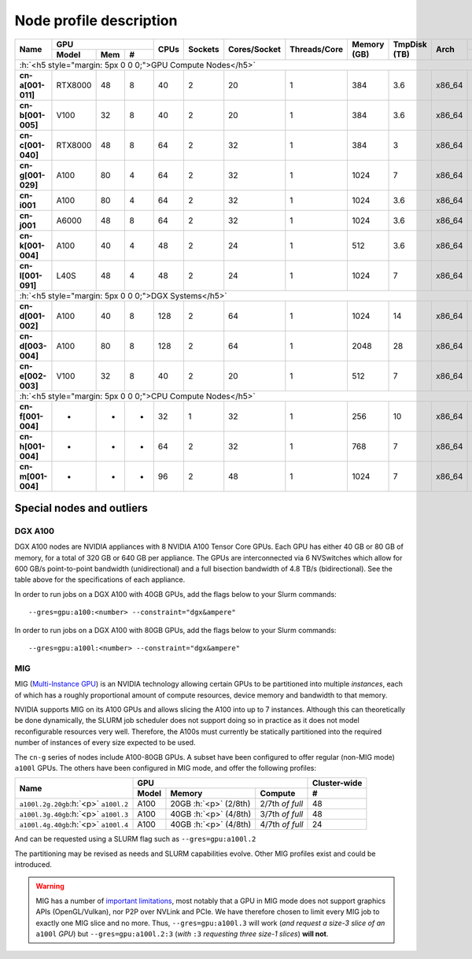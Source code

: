 Node profile description
========================

.. _node_list:


.. role:: h(raw)
   :format: html

..
   Je trouve cela un peu futile de maintenir cette documentation à jour
   manuellement.  Peut-être pourrions nous créer dans ce dossier des sripts qui
   pourraient créer une entrée RST et qui pourraient être exécutés sur un noeud
   au Mila pour les mises à jour.


+-----------------------------+--------------------+------+---------+--------------+--------------+-------------+--------------+--------+-------------------------+
|          Name               |     GPU            | CPUs | Sockets | Cores/Socket | Threads/Core | Memory (GB) | TmpDisk (TB) |  Arch  |   Slurm Features        |
|                             +----------+-----+---+      |         |              |              |             |              |        +-------------------------+
|                             |   Model  | Mem | # |      |         |              |              |             |              |        | GPU Arch and Memory     |
+=============================+==========+=====+===+======+=========+==============+==============+=============+==============+========+=========================+
| :h:`<h5 style="margin: 5px 0 0 0;">GPU Compute Nodes</h5>`                                                                                                      |
+-----------------------------+----------+-----+---+------+---------+--------------+--------------+-------------+--------------+--------+-------------------------+
| **cn-a[001-011]**           | RTX8000  |  48 | 8 |  40  |    2    |      20      |       1      |     384     |      3.6     | x86_64 |      turing,48gb        |
+-----------------------------+----------+-----+---+------+---------+--------------+--------------+-------------+--------------+--------+-------------------------+
| **cn-b[001-005]**           | V100     |  32 | 8 |  40  |    2    |      20      |       1      |     384     |      3.6     | x86_64 |  volta,nvlink,32gb      |
+-----------------------------+----------+-----+---+------+---------+--------------+--------------+-------------+--------------+--------+-------------------------+
| **cn-c[001-040]**           | RTX8000  |  48 | 8 |  64  |    2    |      32      |       1      |     384     |      3       | x86_64 |     turing,48gb         |
+-----------------------------+----------+-----+---+------+---------+--------------+--------------+-------------+--------------+--------+-------------------------+
| **cn-g[001-029]**           | A100     |  80 | 4 |  64  |    2    |      32      |       1      |    1024     |      7       | x86_64 | ampere,nvlink,80gb      |
+-----------------------------+----------+-----+---+------+---------+--------------+--------------+-------------+--------------+--------+-------------------------+
| **cn-i001**                 | A100     |  80 | 4 |  64  |    2    |      32      |       1      |    1024     |      3.6     | x86_64 |     ampere,80gb         |
+-----------------------------+----------+-----+---+------+---------+--------------+--------------+-------------+--------------+--------+-------------------------+
| **cn-j001**                 | A6000    |  48 | 8 |  64  |    2    |      32      |       1      |    1024     |      3.6     | x86_64 |     ampere,48gb         |
+-----------------------------+----------+-----+---+------+---------+--------------+--------------+-------------+--------------+--------+-------------------------+
| **cn-k[001-004]**           | A100     |  40 | 4 |  48  |    2    |      24      |       1      |     512     |      3.6     | x86_64 | ampere,nvlink,40gb      |
+-----------------------------+----------+-----+---+------+---------+--------------+--------------+-------------+--------------+--------+-------------------------+
| **cn-l[001-091]**           | L40S     |  48 | 4 |  48  |    2    |      24      |       1      |    1024     |      7       | x86_64 |     lovelace,48gb       |
+-----------------------------+----------+-----+---+------+---------+--------------+--------------+-------------+--------------+--------+-------------------------+
| :h:`<h5 style="margin: 5px 0 0 0;">DGX Systems</h5>`                                                                                                            |
+-----------------------------+----------+-----+---+------+---------+--------------+--------------+-------------+--------------+--------+-------------------------+
| **cn-d[001-002]**           | A100     |  40 | 8 |  128 |    2    |      64      |       1      |    1024     |     14       | x86_64 | ampere,nvlink,dgx,40gb  |
+-----------------------------+----------+-----+---+------+---------+--------------+--------------+-------------+--------------+--------+-------------------------+
| **cn-d[003-004]**           | A100     |  80 | 8 |  128 |    2    |      64      |       1      |    2048     |     28       | x86_64 | ampere,nvlink,dgx,80gb  |
+-----------------------------+----------+-----+---+------+---------+--------------+--------------+-------------+--------------+--------+-------------------------+
| **cn-e[002-003]**           | V100     |  32 | 8 |  40  |    2    |      20      |       1      |     512     |      7       | x86_64 |  volta,nvlink,dgx,32gb  |
+-----------------------------+----------+-----+---+------+---------+--------------+--------------+-------------+--------------+--------+-------------------------+
| :h:`<h5 style="margin: 5px 0 0 0;">CPU Compute Nodes</h5>`                                                                                                      |
+-----------------------------+----------+-----+---+------+---------+--------------+--------------+-------------+--------------+--------+-------------------------+
| **cn-f[001-004]**           | -        |  -  | - |  32  |    1    |      32      |       1      |     256     |     10       | x86_64 |        rome             |
+-----------------------------+----------+-----+---+------+---------+--------------+--------------+-------------+--------------+--------+-------------------------+
| **cn-h[001-004]**           | -        |  -  | - |  64  |    2    |      32      |       1      |     768     |      7       | x86_64 |        milan            |
+-----------------------------+----------+-----+---+------+---------+--------------+--------------+-------------+--------------+--------+-------------------------+
| **cn-m[001-004]**           | -        |  -  | - |  96  |    2    |      48      |       1      |    1024     |      7       | x86_64 |        sapphire         |
+-----------------------------+----------+-----+---+------+---------+--------------+--------------+-------------+--------------+--------+-------------------------+


Special nodes and outliers
--------------------------

DGX A100
^^^^^^^^

.. _dgx_a100_nodes:

DGX A100 nodes are NVIDIA appliances with 8 NVIDIA A100 Tensor Core GPUs. Each
GPU has either 40 GB or 80 GB of memory, for a total of 320 GB or 640 GB per
appliance. The GPUs are interconnected via 6 NVSwitches which allow for 600
GB/s point-to-point bandwidth (unidirectional) and a full bisection bandwidth
of 4.8 TB/s (bidirectional). See the table above for the specifications of each
appliance.

In order to run jobs on a DGX A100 with 40GB GPUs, add the flags below to your
Slurm commands::

    --gres=gpu:a100:<number> --constraint="dgx&ampere"

In order to run jobs on a DGX A100 with 80GB GPUs, add the flags below to your
Slurm commands::

    --gres=gpu:a100l:<number> --constraint="dgx&ampere"

MIG
^^^

.. _mig_nodes:

MIG (`Multi-Instance GPU <https://www.nvidia.com/en-us/technologies/multi-instance-gpu/>`_)
is an NVIDIA technology allowing certain GPUs to be
partitioned into multiple *instances*, each of which has a roughly proportional
amount of compute resources, device memory and bandwidth to that memory.

NVIDIA supports MIG on its A100 GPUs and allows slicing the A100 into up to 7
instances. Although this can theoretically be done dynamically, the SLURM job
scheduler does not support doing so in practice as it does not model
reconfigurable resources very well. Therefore, the A100s must currently be
statically partitioned into the required number of instances of every size
expected to be used.

The ``cn-g`` series of nodes include A100-80GB GPUs. A subset have been
configured to offer regular (non-MIG mode) ``a100l`` GPUs. The others have been
configured in MIG mode, and offer the following profiles:

+-----------------------------+----------------------------------------+--------------+
|          Name               |     GPU                                | Cluster-wide |
|                             +----------+---------------+-------------+--------------+
|                             |   Model  |     Memory    |   Compute   |      #       |
+=============================+==========+===============+=============+==============+
| ``a100l.2g.20gb``:h:`<p>`   |          | 20GB :h:`<p>` | 2/7th       |     48       |
| ``a100l.2``                 | A100     | (2/8th)       | *of full*   |              |
+-----------------------------+----------+---------------+-------------+--------------+
| ``a100l.3g.40gb``:h:`<p>`   |          | 40GB :h:`<p>` | 3/7th       |     48       |
| ``a100l.3``                 | A100     | (4/8th)       | *of full*   |              |
+-----------------------------+----------+---------------+-------------+--------------+
| ``a100l.4g.40gb``:h:`<p>`   |          | 40GB :h:`<p>` | 4/7th       |     24       |
| ``a100l.4``                 | A100     | (4/8th)       | *of full*   |              |
+-----------------------------+----------+---------------+-------------+--------------+

And can be requested using a SLURM flag such as ``--gres=gpu:a100l.2``

The partitioning may be revised as needs and SLURM capabilities evolve. Other
MIG profiles exist and could be introduced.


.. warning::

    MIG has a number of `important limitations <https://docs.nvidia.com/datacenter/tesla/mig-user-guide/index.html#app-considerations>`_,
    most notably that a GPU in MIG mode does not support graphics APIs
    (OpenGL/Vulkan), nor P2P over NVLink and PCIe. We have therefore chosen to
    limit every MIG job to exactly one MIG slice and no more. Thus,
    ``--gres=gpu:a100l.3`` will work (*and request a size-3 slice of an*
    ``a100l`` *GPU*) but ``--gres=gpu:a100l.2:3`` (*with* ``:3`` *requesting
    three size-1 slices*) **will not**.
